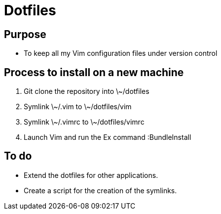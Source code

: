 = Dotfiles


== Purpose

- To keep all my Vim configuration files under version control



== Process to install on a new machine

. Git clone the repository into \~/dotfiles 
. Symlink \~/.vim to \~/dotfiles/vim
. Symlink \~/.vimrc to \~/dotfiles/vimrc
. Launch Vim and run the Ex command :BundleInstall


== To do

- Extend the dotfiles for other applications.
- Create a script for the creation of the symlinks.



